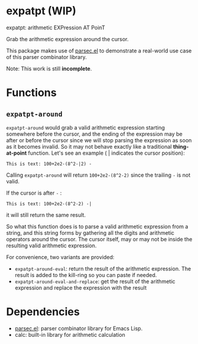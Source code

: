 * expatpt (WIP)

expatpt: arithmetic EXPression AT PoinT

Grab the arithmetic expression around the cursor.

This package makes use of [[https://github.com/cute-jumper/parsec.el][parsec.el]] to demonstrate a real-world use case of this
parser combinator library.

Note: This work is still *incomplete*.

* Functions
** =expatpt-around=
   =expatpt-around= would grab a valid arithmetic expression starting somewhere
   before the cursor, and the ending of the expression may be after or before
   the cursor since we will stop parsing the expression as soon as it becomes
   invalid. So it may not behave exactly like a traditional *thing-at-point*
   function. Let's see an example ( | indicates the cursor position):

   #+BEGIN_EXAMPLE
   This is text: 100+2e2-(8^2-|2) -
   #+END_EXAMPLE

   Calling =expatpt-around= will return =100+2e2-(8^2-2)= since the trailing =-=
   is not valid.

   If the cursor is after =-= :

   #+BEGIN_EXAMPLE
   This is text: 100+2e2-(8^2-2) -|
   #+END_EXAMPLE

   it will still return the same result.

   So what this function does is to parse a valid arithmetic expression from a
   string, and this string forms by gathering all the digits and arithmetic
   operators around the cursor. The cursor itself, may or may not be inside the
   resulting valid arithmetic expression.

   For convenience, two variants are provided:
   - =expatpt-around-eval=: return the result of the arithmetic expression. The
     result is added to the kill-ring so you can paste if needed.
   - =expatpt-around-eval-and-replace=: get the result of the arithmetic
     expression and replace the expression with the result

* Dependencies
  - [[https://github.com/cute-jumper/parsec.el][parsec.el]]: parser combinator library for Emacs Lisp.
  - calc: built-in library for arithmetic calculation
